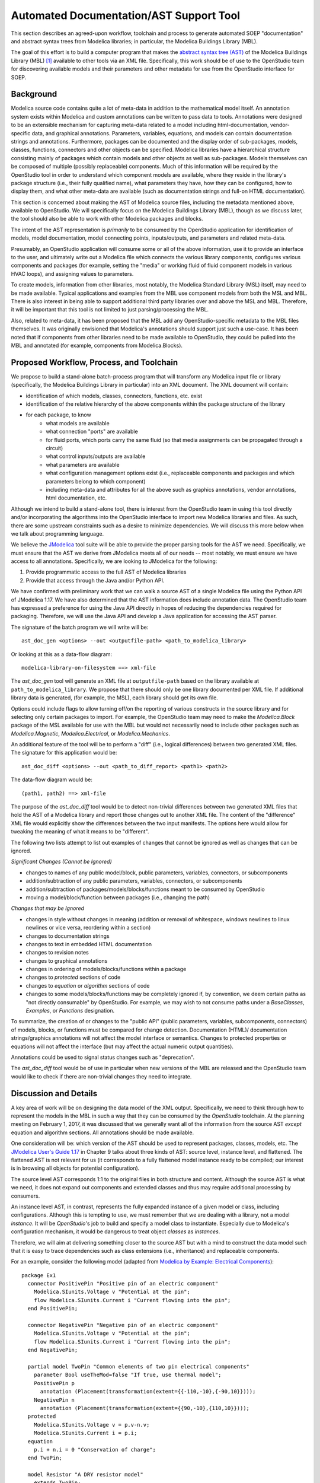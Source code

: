 Automated Documentation/AST Support Tool
~~~~~~~~~~~~~~~~~~~~~~~~~~~~~~~~~~~~~~~~

This section describes an agreed-upon workflow, toolchain and process to
generate automated SOEP "documentation" and abstract syntax trees from Modelica
libraries; in particular, the Modelica Buildings Library (MBL).

The goal of this effort is to build a computer program that makes the `abstract
syntax tree (AST) <https://en.wikipedia.org/wiki/Abstract_syntax_tree>`_ of the
Modelica Buildings Library (MBL) [#fn_mbl]_ available to other tools via an XML
file. Specifically, this work should be of use to the OpenStudio team for
discovering available models and their parameters and other metadata for use
from the OpenStudio interface for SOEP.

Background
""""""""""

Modelica source code contains quite a lot of meta-data in addition to the
mathematical model itself. An annotation system exists within Modelica and
custom annotations can be written to pass data to tools. Annotations were
designed to be an extensible mechanism for capturing meta-data related to a
model including html-documentation, vendor-specific data, and graphical
annotations. Parameters, variables, equations, and models can contain
documentation strings and annotations. Furthermore, packages can be documented
and the display order of sub-packages, models, classes, functions, connectors
and other objects can be specified. Modelica libraries have a hierarchical
structure consisting mainly of packages which contain models and other objects
as well as sub-packages. Models themselves can be composed of multiple (possibly
replaceable) components. Much of this information will be required by the
OpenStudio tool in order to understand which component models are available,
where they reside in the library's package structure (i.e., their fully
qualified name), what parameters they have, how they can be configured, how to
display them, and what other meta-data are available (such as documentation
strings and full-on HTML documentation).

This section is concerned about making the AST of Modelica source files,
including the metadata mentioned above, available to OpenStudio. We
will specifically focus on the Modelica Buildings Library (MBL), though as we
discuss later, the tool should also be able to work with other Modelica
packages and blocks.

The intent of the AST representation is *primarily* to be consumed by the
OpenStudio application for identification of models, model documentation, model
connecting points, inputs/outputs, and parameters and related meta-data.

Presumably, an OpenStudio application will consume some or all of the above
information, use it to provide an interface to the user, and ultimately write
out a Modelica file which connects the various library components, configures
various components and packages (for example, setting the "media" or working
fluid of fluid component models in various HVAC loops), and assigning
values to parameters.

To create models, information from other libraries, most notably, the Modelica
Standard Library (MSL) itself, may need to be made available. Typical
applications and examples from the MBL use
component models from both the MSL and MBL. There is also interest in being
able to support additional third party libraries over and above the MSL and
MBL. Therefore, it will be important that this tool is not limited to just
parsing/processing the MBL.

Also, related to meta-data, it has been proposed that the MBL add any
OpenStudio-specific metadata to the MBL files themselves. It was originally
envisioned that Modelica's annotations should support just such a use-case.
It has been noted that if components from other libraries need to be made
available to OpenStudio, they could be pulled into the MBL and annotated
(for example, components from Modelica.Blocks).

Proposed Workflow, Process, and Toolchain
"""""""""""""""""""""""""""""""""""""""""

We propose to build a stand-alone batch-process program that will transform any
Modelica input file or library (specifically, the Modelica Buildings Library in
particular) into an XML document. The XML document will contain:

- identification of which models, classes, connectors, functions, etc. exist
- identification of the relative hierarchy of the above components within the
  package structure of the library
- for each package, to know
    - what models are available
    - what connection "ports" are available
    - for fluid ports, which ports carry the same fluid (so that media
      assignments can be propagated through a circuit)
    - what control inputs/outputs are available
    - what parameters are available
    - what configuration management options exist (i.e., replaceable components
      and packages and which parameters belong to which component)
    - including meta-data and attributes for all the above such as graphics
      annotations, vendor annotations, html documentation, etc.

Although we intend to build a stand-alone tool, there is interest from the
OpenStudio team in using this tool directly and/or incorporating the algorithms
into the OpenStudio interface to import new Modelica libraries and files. As
such, there are some upstream constraints such as a desire to minimize
dependencies. We will discuss this more below when we talk about programming
language.

We believe the `JModelica
<http://www.jmodelica.org/api-docs/usersguide/JModelicaUsersGuide-1.17.0.pdf>`_
tool suite will be able to provide the proper parsing tools for the AST we
need. Specifically, we must ensure that the AST we derive from JModelica meets
all of our needs -- most notably, we must ensure we have access to all
annotations. Specifically, we are looking to JModelica for the following:

1. Provide programmatic access to the full AST of Modelica libraries
2. Provide that access through the Java and/or Python API.

We have confirmed with preliminary work that we can walk a source AST of a
single Modelica file using the Python API of JModelica 1.17. We have also
determined that the AST information does include annotation data.
The OpenStudio team has expressed a preference for
using the Java API directly in hopes of reducing the dependencies required for
packaging. Therefore, we will use the Java API and develop a Java application
for accessing the AST parser.

The signature of the batch program we will write will be::

    ast_doc_gen <options> --out <outputfile-path> <path_to_modelica_library>

Or looking at this as a data-flow diagram::

    modelica-library-on-filesystem ==> xml-file

The `ast_doc_gen` tool will generate an XML file at ``outputfile-path`` based
on the library available at ``path_to_modelica_library``. We propose that there
should only be one library documented per XML file. If additional library data
is generated, (for example, the MSL), each library should get its own file.

Options could include flags to allow turning off/on the reporting of various
constructs in the source library and for selecting only certain packages to
import. For example, the OpenStudio team may need to make the `Modelica.Block`
package of the MSL available for use with the MBL but would not necessarily
need to include other packages such as `Modelica.Magnetic`,
`Modelica.Electrical`, or `Modelica.Mechanics`.

An additional feature of the tool will be to perform a "diff" (i.e., logical
differences) between two generated XML files. The signature for this
application would be::

    ast_doc_diff <options> --out <path_to_diff_report> <path1> <path2>

The data-flow diagram would be::

    (path1, path2) ==> xml-file

The purpose of the `ast_doc_diff` tool would be to detect non-trivial
differences between two generated XML files that hold the AST of a Modelica
library and report those changes out to another XML file. The content of the
"difference" XML file would explicitly show the differences between the two
input manifests. The options here would allow for tweaking the meaning of what
it means to be "different".

The following two lists attempt to list out examples of changes that
cannot be ignored as well as changes that can be ignored.

*Significant Changes (Cannot be Ignored)*

- changes to names of any public model/block, public parameters, variables,
  connectors, or subcomponents
- addition/subtraction of any public parameters, variables, connectors,
  or subcomponents
- addition/subtraction of packages/models/blocks/functions meant to be consumed
  by OpenStudio
- moving a model/block/function between packages (i.e., changing the path)

*Changes that may be Ignored*

- changes in style without changes in meaning (addition or removal of
  whitespace, windows newlines to linux newlines or vice versa, reordering
  within a section)
- changes to documentation strings
- changes to text in embedded HTML documentation
- changes to revision notes
- changes to graphical annotations
- changes in ordering of models/blocks/functions within a package
- changes to `protected` sections of code
- changes to `equation` or `algorithm` sections of code
- changes to some models/blocks/functions may be completely ignored if, by
  convention, we deem certain paths as "not directly consumable" by OpenStudio.
  For example, we may wish to not consume paths under a `BaseClasses`,
  `Examples`, or `Functions` designation.

To summarize, the creation of or changes to the "public API" (public
parameters, variables, subcomponents, connectors) of models, blocks, or
functions must be compared for change detection. Documentation (HTML)/
documentation strings/graphics annotations will not affect the model interface
or semantics. Changes to protected properties or equations will not affect
the interface (but may affect the actual numeric output quantities).

Annotations could be used to signal status changes such as "deprecation".

The `ast_doc_diff` tool would be of use in particular when new versions of the
MBL are released and the OpenStudio team would like to check if there are
non-trivial changes they need to integrate.

Discussion and Details
""""""""""""""""""""""

.. todo:: We are currently evaluating whether to use the commercial JModelica API
          directly to do the following or whether to generate XML. We will
          leave the discussion in as-is for now as it captures some elements
          of the design work but it needs to be updated once a decision is made.

A key area of work will be on designing the data model of the XML output.
Specifically, we need to think through how to represent the models in the MBL
in such a way that they can be consumed by the *OpenStudio* toolchain. At the
planning meeting on February 1, 2017, it was discussed that we generally want
all of the information from the source AST *except* equation and algorithm
sections. All annotations should be made available.

One consideration will be: which version of the AST should be used to represent
packages, classes, models, etc. The `JModelica User's Guide 1.17
<http://www.jmodelica.org/api-docs/usersguide/JModelicaUsersGuide-1.17.0.pdf>`_
in Chapter 9 talks about three kinds of AST: source level, instance level, and
flattened. The flattened AST is not relevant for us (it corresponds to a fully
flattened model instance ready to be compiled; our interest is in browsing all
objects for potential configuration).

The source level AST corresponds 1:1 to the original files in both structure
and content. Although the source AST is what we need, it does not expand out
components and extended classes and thus may require additional processing by
consumers.

An instance level AST, in contrast, represents the fully expanded instance of a
given model or class, including configurations. Although this is tempting to
use, we must remember that we are dealing with a library, not a model
*instance*. It will be *OpenStudio*'s job to build and specify a model class to
instantiate. Especially due to Modelica's configuration mechanism, it would be
dangerous to treat object *classes* as *instances*.

Therefore, we will aim at delivering something closer to the source AST but
with a mind to construct the data model such that it is easy to trace
dependencies such as class extensions (i.e., inheritance) and replaceable
components.

For an example, consider the following model (adapted from `Modelica by
Example: Electrical Components
<http://book.xogeny.com/components/components/elec_comps/>`_):

::

    package Ex1
      connector PositivePin "Positive pin of an electric component"
        Modelica.SIunits.Voltage v "Potential at the pin";
        flow Modelica.SIunits.Current i "Current flowing into the pin";
      end PositivePin;

      connector NegativePin "Negative pin of an electric component"
        Modelica.SIunits.Voltage v "Potential at the pin";
        flow Modelica.SIunits.Current i "Current flowing into the pin";
      end NegativePin;

      partial model TwoPin "Common elements of two pin electrical components"
        parameter Bool useTheMod=false "If true, use thermal model";
        PositivePin p
          annotation (Placement(transformation(extent={{-110,-10},{-90,10}})));
        NegativePin n
          annotation (Placement(transformation(extent={{90,-10},{110,10}})));
      protected
        Modelica.SIunits.Voltage v = p.v-n.v;
        Modelica.SIunits.Current i = p.i;
      equation
        p.i + n.i = 0 "Conservation of charge";
      end TwoPin;

      model Resistor "A DRY resistor model"
        extends TwoPin;
        parameter Modelica.SIunits.Resistance R;
      equation
        v = i*R "Ohm's law";
      end Resistor;
    end Example1;

In this (very simple) model described above, a possible XML representation might be::

    <?xml version="1.0" encoding="UTF-8"?>
    <!--
      A library could be given a different ID than the top level package
      name. For example, the "Modelica Buildings Library"'s top level package
      is "Buildings". Here, we use Example1 for the library name and
      "Ex1" for the top-level package name. Presumably, the "Example1" meta
      data has been passed in out-of-band or via the annotation mechanism.
    -->
    <lib id="Example1">
      <package id="Ex1">
        <!-- specify package order by top-level model ids -->
        <order>Ex1.PositivePin,Ex1.NegativePin,Ex1.TwoPin,Ex1.Resistor</order>
        <connectors>
          <!--
            below, we derive a unique "hash-key" for the type that will allow
            us to identify that PositivePin connectors can be connected to
            NegativePin connectors

            Note: we use the fully qualified names for IDs both because XML
            requires unique ids and also for our identification purposes.

            The "f:" and "p:" prefixes indicate f: as "flow" and p as
            "potential" variables. An "s:" prefix would indicate a "stream"
            variable. The hash is the listing of all types in a connection with
            prefixes put together in alphabetical order separated by
            semicolons. Comparing on these type hashes would allow a tool to
            know which connectors could be connected together.
          -->
          <connector
            id="Ex1.PositivePin"

            todo: what does type add? This information is already in the children.

                  mok: That is true that the information is in the children.
                  The 'type' information was proposed as a pre-processing step
                  that could assist OpenStudio in determining which connectors
                  (or other models) can be connected together. However, it may
                  be better to move this logic elsewhere.

            type="f:Modelica.SIunits.Current;p:Modelica.SIunits.Voltage">
            <variable

              todo: is it required that id below repeats the id of the parent?
                     It seems to give a conflict if a model from a different
                     package is extended, as then, the first part of the name
                     may change (say A extends B, B contains parameter p.
                     Then this is called A.p, and not A.B.p)

                    mok: We don't need to use the 'id' attribute but if we
                    do, each 'id' in a well-formed XML document must be unique:

                    https://www.w3.org/TR/2006/REC-xml11-20060816/#id

                    Regarding your example, one way this could be handled is
                    as follows:

                        <model id="A"><extends>B</extends></model>
                        <model id="B">
                          <variable id="B.p" ...></variable>
                        </model>
                    
                    In the above, one would have to "walk" the datastructure
                    to know of A.p's existance. We're definitely open to
                    handling this differently. We could perhaps go with
                    using a "name" attribute which does not echo the
                    entire path -- this would save space but would require
                    those consuming the data to recreate the paths.

              id="Ex1.PositivePin.v"
              type="Modelica.SIunits.Voltage"
              connect_type="potential"
              doc="Potential at the pin"/>
            <variable
              id="Ex1.PositivePin.i"
              type="Modelica.SIunits.Current"
              connect_type="flow"
              doc="Potential at the pin"/>
          </connector>
          <connector
            id="Ex1.NegativePin"
            type="f:Modelica.SIunits.Current;p:Modelica.SIunits.Voltage">
            <variable
              id="Ex1.NegativePin.v"
              type="Modelica.SIunits.Voltage"
              connect_type="potential"
              doc="Potential at the pin"/>
            <variable
              id="Ex1.NegativePin.i"
              type="Modelica.SIunits.Current"
              connect_type="flow"
              doc="Potential at the pin"/>
          </connector>
        </connectors>
        <models>
          <model
            id="Ex1.TwoPin"
            type="partial"
            doc="Common elements of two pin electrical components">

            todo: above we used variable, but here we use var. Is this a typo?

                  mok: Yes, fixed below. Note that I don't want this example
                  to reflect the exact tag names and data model -- we still
                  need to discuss first; this is only a suggestion. Note: we
                  may want to investigate using more "terse" names as a means
                  of reducing file size (e.g., "v" instead of "variable" as an
                  extreme case); compression technology may make long variable
                  names a non-issue but we need to measure. There is also the
                  question of what data should appear as nested tags and what
                  should appear as attributes.

            <variable
              type="Bool"
              id="Ex1.TwoPin.useTheMod"
              variability="parameter">
              false
            </variable>
            <variable
              type="Ex1.PositivePin"
              id="Ex1.TwoPin.p"
              variability="continuous">
              <!--
                Note: "Placement" annotation downcased
              -->
              <annotation>
                <placement>
                  <transformation>
                    <extent>{{-110,-10},{-90,10}}</extent>
                  </transformation>
                </placement>
              </annotation>
            </variable>
            <variable
              type="Ex1.NegativePin"
              id="Ex1.TwoPin.n"
              variability="continuous">
              <annotation>
                <placement>
                  <transformation>
                    <extent>{{90,-10},{110,10}}</extent>
                  </transformation>
                </placement>
              </annotation>
            </variable>
            <variable
              type="Modelica.SIunits.Voltage"
              id="Ex1.TwoPin.v"
              variability="continuous"
              visibility="protected">
              <annotation>
                <placement>
                  <transformation>
                    <extent>{{90,-10},{110,10}}</extent>
                  </transformation>
                </placement>
              </annotation>
            </variable>
            <variable
              type="Modelica.SIunits.Current"
              id="Ex1.TwoPin.i"
              variability="continuous"
              visibility="protected">
              <annotation>
                <placement>
                  <transformation>
                    <extent>{{90,-10},{110,10}}</extent>
                  </transformation>
                </placement>
              </annotation>
            </variable>
            <!-- equation section elided... -->
          </model>
          <!-- OK, and finally the Resistor -->
          <model
            id="Ex1.Resistor"
            doc="A DRY resistor model">
            <extends>Ex1.TwoPin</extends>
            <variable
              type="Modelica.SIunits.Resistance"
              id="Ex1.Resistor.R"
              variability="parameter">
            </variable>
            <!-- equation section elided... -->
          </model>
        </models>
      </package>
    </lib>

There have been several attempts to represent or use XML in relation to
Modelica in the past (:cite:`Landin2014`, :cite:`Fritzson2003G`, :cite:`Pop2003`, :cite:`Pop2005`, and :cite:`Reisenbichler2006`).

In particular, N. Landin did work with Modelon using JModelica to export XML for
the purpose of model exchange :cite:`Landin2014` -- this is very similar to our use case.
Unfortunately, this work deals only with "flattened" models -- Modelica models
that have been instantiated with all of the hierarchy removed. For our use
case, the hierarchy must be preserved so that the OpenStudio team can
build a new model through instantiation of models from the MBL.

The paper by Reisenbichler 2006 motivates the usage of XML in association with
Modelica without getting into specifics :cite:`Reisenbichler2006`. The remaining work by Pop and Fritzson
is thus the only comprehensive work on an XML representation of Modelica
*source* AST that appears in the literature (:cite:`Pop2003`, :cite:`Pop2005`, and :cite:`Fritzson2003G`). The purpose of the XML work by Pop
and Fritzson was to create a complete XML representation of the entire Modelica
source. It is generally a good reference but we note that it is, perhaps
unnecessarily, verbose for our current needs. As such, although we will refer
to this work, we do not plan to duplicate it.

Summary of Questions and Next Steps
"""""""""""""""""""""""""""""""""""

**Questions**:

- What pre-processing on the extracted data would be useful?

**Next Steps**:

- Make a decision as to the JModelica API to use
- Determine what constitutes a significant difference between different versions of the
  Modelica Buildings Library and how to communicate those
- Write the proposed programs using JModelica to extract AST data from Modelica
  Models in a library and write that data out as XML.
- Create diff tool for comparing versions of the MBL in a meaningful way

.. rubric:: Footnotes

.. [#fn_mbl] Our main focus is to support the Modelica Buildings Library but
             the tool should also work for other Modelica libraries.
